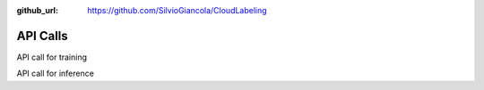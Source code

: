 :github_url: https://github.com/SilvioGiancola/CloudLabeling

.. role:: raw-html(raw)
   :format: html
.. default-role:: raw-html

API Calls
================

API call for training

API call for inference